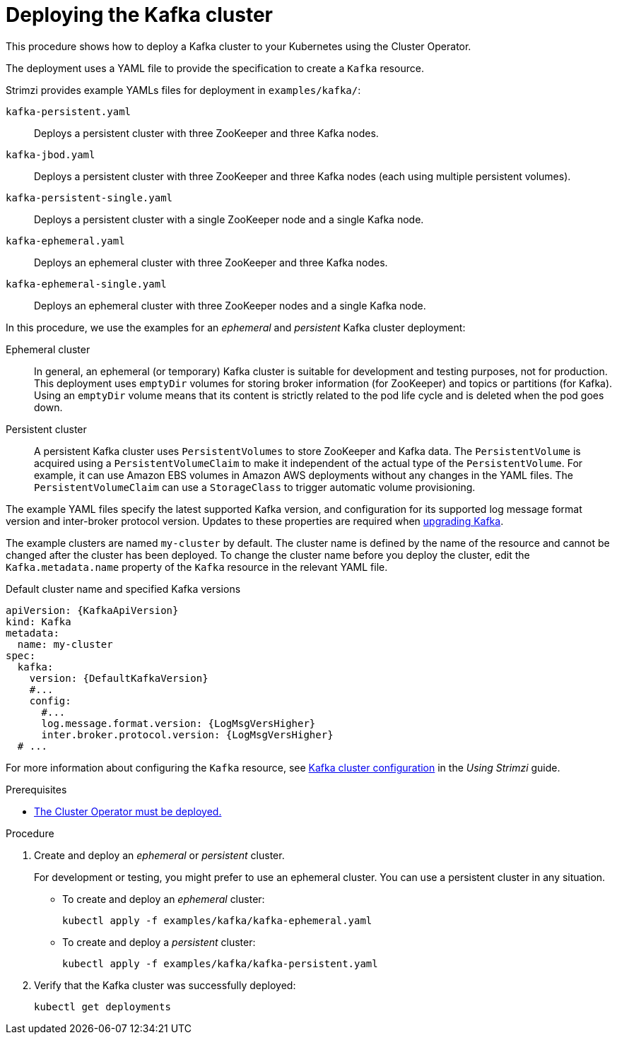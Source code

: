 // Module included in the following assemblies:
//
// deploying/assembly_deploy-kafka-cluster.adoc

[id='deploying-kafka-cluster-{context}']
= Deploying the Kafka cluster

This procedure shows how to deploy a Kafka cluster to your Kubernetes using the Cluster Operator.

The deployment uses a YAML file to provide the specification to create a `Kafka` resource.

Strimzi provides example YAMLs files for deployment in `examples/kafka/`:

`kafka-persistent.yaml`:: Deploys a persistent cluster with three ZooKeeper and three Kafka nodes.
`kafka-jbod.yaml`:: Deploys a persistent cluster with three ZooKeeper and three Kafka nodes (each using multiple persistent volumes).
`kafka-persistent-single.yaml`:: Deploys a persistent cluster with a single ZooKeeper node and a single Kafka node.
`kafka-ephemeral.yaml`:: Deploys an ephemeral cluster with three ZooKeeper and three Kafka nodes.
`kafka-ephemeral-single.yaml`:: Deploys an ephemeral cluster with three ZooKeeper nodes and a single Kafka node.

In this procedure, we use the examples for an _ephemeral_ and _persistent_ Kafka cluster deployment:

Ephemeral cluster:: In general, an ephemeral (or temporary) Kafka cluster is suitable for development and testing purposes, not for production. This deployment uses `emptyDir` volumes for storing broker information (for ZooKeeper) and topics or partitions (for Kafka). Using an `emptyDir` volume means that its content is strictly related to the pod life cycle and is deleted when the pod goes down.
Persistent cluster:: A persistent Kafka cluster uses `PersistentVolumes` to store ZooKeeper and Kafka data. The `PersistentVolume` is
acquired using a `PersistentVolumeClaim` to make it independent of the actual type of the `PersistentVolume`. For example, it can use
ifdef::Kubernetes[HostPath volumes on Minikube or]
Amazon EBS volumes in Amazon AWS deployments without any changes in the YAML files. The `PersistentVolumeClaim` can use a `StorageClass` to trigger automatic volume provisioning.

The example YAML files specify the latest supported Kafka version, and configuration for its supported log message format version and inter-broker protocol version.
Updates to these properties are required when xref:assembly-upgrading-kafka-versions-str[upgrading Kafka].

The example clusters are named `my-cluster` by default.
The cluster name is defined by the name of the resource and cannot be changed after the cluster has been deployed.
To change the cluster name before you deploy the cluster, edit the `Kafka.metadata.name` property of the `Kafka` resource in the relevant YAML file.

.Default cluster name and specified Kafka versions
[source,yaml,subs="+quotes,attributes"]
----
apiVersion: {KafkaApiVersion}
kind: Kafka
metadata:
  name: my-cluster
spec:
  kafka:
    version: {DefaultKafkaVersion}
    #...
    config:
      #...
      log.message.format.version: {LogMsgVersHigher}
      inter.broker.protocol.version: {LogMsgVersHigher}
  # ...
----

For more information about configuring the `Kafka` resource, see link:{BookURLUsing}#assembly-config-kafka-str[Kafka cluster configuration^] in the _Using Strimzi_ guide.

.Prerequisites

* xref:deploying-cluster-operator-str[The Cluster Operator must be deployed.]

.Procedure

. Create and deploy an _ephemeral_ or _persistent_ cluster.
+
For development or testing, you might prefer to use an ephemeral cluster.
You can use a persistent cluster in any situation.

** To create and deploy an _ephemeral_ cluster:
+
[source,shell,subs="attributes+"]
kubectl apply -f examples/kafka/kafka-ephemeral.yaml

** To create and deploy a _persistent_ cluster:
+
[source,shell,subs="attributes+"]
kubectl apply -f examples/kafka/kafka-persistent.yaml

. Verify that the Kafka cluster was successfully deployed:
+
[source,shell,subs="attributes+"]
----
kubectl get deployments
----
